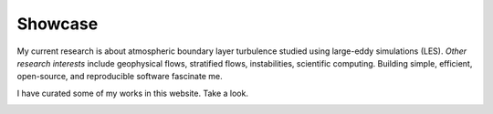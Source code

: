 Showcase
########

My current research is about atmospheric boundary layer turbulence studied
using large-eddy simulations (LES).  *Other research interests* include
geophysical flows, stratified flows, instabilities, scientific computing.
Building simple, efficient, open-source, and reproducible software fascinate
me.

I have curated some of my works in this website. Take a look.

.. role:: raw-html(raw)
    :format: html

.. container:: m-row

    .. container:: m-col-m-4

        .. block-success:: Curriculum Vitae

            The latest iteration of my CV.
            :raw-html:`<br/><br/>`

            .. button-default:: /pages/cv.html
                :class: m-fullwidth

                My CV

    .. container:: m-col-m-4

        .. block-warning:: Research

            A more or less up to date description of my research articles
            and talks

            .. button-default:: /pages/research.html
                :class: m-fullwidth

                My portfolio

    .. container:: m-col-m-4

        .. block-info:: Software

            A mix of serious and fun coding projects, mostly hosted on GitHub

            .. button-default:: /pages/software.html
                :class: m-fullwidth

                My codes


.. container:: m-row

    .. container:: m-col-m-4

        .. block-success:: Sponsors

            Say thanks

            .. button-default:: /pages/sponsors.html
                :class: m-fullwidth

                My sponsors

